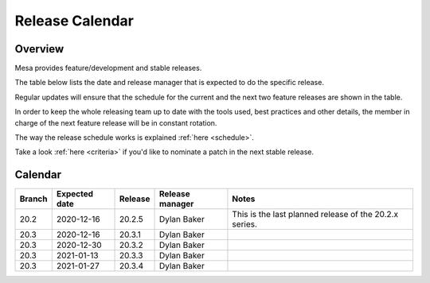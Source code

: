 Release Calendar
================

Overview
--------

Mesa provides feature/development and stable releases.

The table below lists the date and release manager that is expected to
do the specific release.

Regular updates will ensure that the schedule for the current and the
next two feature releases are shown in the table.

In order to keep the whole releasing team up to date with the tools
used, best practices and other details, the member in charge of the next
feature release will be in constant rotation.

The way the release schedule works is explained
:ref:`here <schedule>`.

Take a look :ref:`here <criteria>` if you'd like to
nominate a patch in the next stable release.

.. _calendar:

Calendar
--------

+--------+---------------+------------+-----------------+-----------------------------------------+
| Branch | Expected date | Release    | Release manager | Notes                                   |
+========+===============+============+=================+=========================================+
| 20.2   | 2020-12-16    | 20.2.5     | Dylan Baker     | This is the last planned release of the |
|        |               |            |                 | 20.2.x series.                          |
+--------+---------------+------------+-----------------+-----------------------------------------+
| 20.3   | 2020-12-16    | 20.3.1     | Dylan Baker     |                                         |
+--------+---------------+------------+-----------------+-----------------------------------------+
| 20.3   | 2020-12-30    | 20.3.2     | Dylan Baker     |                                         |
+--------+---------------+------------+-----------------+-----------------------------------------+
| 20.3   | 2021-01-13    | 20.3.3     | Dylan Baker     |                                         |
+--------+---------------+------------+-----------------+-----------------------------------------+
| 20.3   | 2021-01-27    | 20.3.4     | Dylan Baker     |                                         |
+--------+---------------+------------+-----------------+-----------------------------------------+
